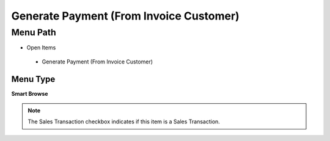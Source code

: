 
.. _functional-guide/menu/generatepaymentfrominvoicecustomer:

========================================
Generate Payment (From Invoice Customer)
========================================


Menu Path
=========


* Open Items

 * Generate Payment (From Invoice Customer)

Menu Type
---------
\ **Smart Browse**\ 

.. note::
    The Sales Transaction checkbox indicates if this item is a Sales Transaction.

